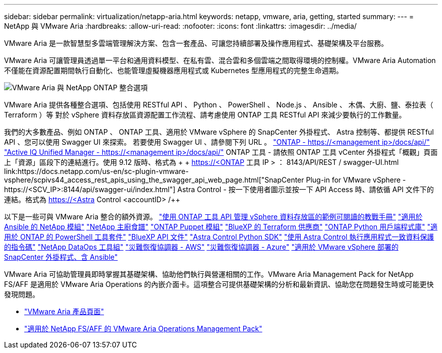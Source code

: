 ---
sidebar: sidebar 
permalink: virtualization/netapp-aria.html 
keywords: netapp, vmware, aria, getting, started 
summary:  
---
= NetApp 與 VMware Aria
:hardbreaks:
:allow-uri-read: 
:nofooter: 
:icons: font
:linkattrs: 
:imagesdir: ../media/


[role="lead"]
VMware Aria 是一款智慧型多雲端管理解決方案、包含一套產品、可讓您持續部署及操作應用程式、基礎架構及平台服務。

VMware Aria 可讓管理員透過單一平台和通用資料模型、在私有雲、混合雲和多個雲端之間取得環境的控制權。VMware Aria Automation 不僅能在資源配置期間執行自動化、也能管理虛擬機器應用程式或 Kubernetes 型應用程式的完整生命週期。

image:netapp-aria-image01.png["VMware Aria 與 NetApp ONTAP 整合選項"]

VMware Aria 提供各種整合選項、包括使用 RESTful API 、 Python 、 PowerShell 、 Node.js 、 Ansible 、 木偶、大廚、鹽、泰拉表（ Terraform ）等 對於 vSphere 資料存放區資源配置工作流程、請考慮使用 ONTAP 工具 RESTful API 來減少要執行的工作數量。

我們的大多數產品、例如 ONTAP 、 ONTAP 工具、適用於 VMware vSphere 的 SnapCenter 外掛程式、 Astra 控制等、都提供 RESTful API 、您可以使用 Swagger UI 來探索。
若要使用 Swagger UI 、請參閱下列 URL 。
link:https://docs.netapp.com/us-en/ontap-automation/reference/api_reference.html#access-the-ontap-api-documentation-page["ONTAP - ++https://<management ip>/docs/api/++"]
link:https://docs.netapp.com/us-en/active-iq-unified-manager/api-automation/concept_api_url_and_categories.html#accessing-the-online-api-documentation-page["Active IQ Unified Manager - ++https://<management ip>/docs/api/++"]
ONTAP 工具 - 請依照 ONTAP 工具 vCenter 外掛程式「概觀」頁面上「資源」區段下的連結進行。使用 9.12 版時、格式為 + + https://<ONTAP 工具 IP > ： 8143/API/REST / swagger-UI.html++
link:https://docs.netapp.com/us-en/sc-plugin-vmware-vsphere/scpivs44_access_rest_apis_using_the_swagger_api_web_page.html["SnapCenter Plug-in for VMware vSphere - ++https://<SCV_IP>:8144/api/swagger-ui/index.html++"]
Astra Control - 按一下使用者圖示並按一下 API Access 時、請依循 API 文件下的連結。格式為 ++ https://<Astra Control <accountID> /++

以下是一些可與 VMware Aria 整合的額外資源。
link:https://github.com/NetApp-Automation/ONTAP_Tools_Datastore_Management["使用 ONTAP 工具 API 管理 vSphere 資料存放區的範例可閱讀的教戰手冊"]
link:https://galaxy.ansible.com/netapp["適用於 Ansible 的 NetApp 模組"]
link:https://supermarket.chef.io/cookbooks?q=netapp["NetApp 主廚食譜"]
link:https://forge.puppet.com/modules/puppetlabs/netapp/readme["ONTAP Puppet 模組"]
link:https://github.com/NetApp/terraform-provider-netapp-cloudmanager["BlueXP 的 Terraform 供應商"]
link:https://pypi.org/project/netapp-ontap/["ONTAP Python 用戶端程式庫"]
link:https://www.powershellgallery.com/packages/NetApp.ONTAP["適用於 ONTAP 的 PowerShell 工具套件"]
link:https://services.cloud.netapp.com/developer-hub["BlueXP API 文件"]
link:https://github.com/NetApp/netapp-astra-toolkits["Astra Control Python SDK"]
link:https://github.com/NetApp/Verda["使用 Astra Control 執行應用程式一致資料保護的指令碼"]
link:https://github.com/NetApp/netapp-dataops-toolkit["NetApp DataOps 工具組"]
link:https://github.com/NetApp/DRO-AWS["災難恢復協調器 - AWS"]
link:https://github.com/NetApp/DRO-Azure["災難恢復協調器 - Azure"]
link:https://github.com/NetApp-Automation/SnapCenter-Plug-in-for-VMware-vSphere["適用於 VMware vSphere 部署的 SnapCenter 外掛程式、含 Ansible"]

VMware Aria 可協助管理員即時掌握其基礎架構、協助他們執行與營運相關的工作。VMware Aria Management Pack for NetApp FS/AFF 是適用於 VMware Aria Operations 的內嵌介面卡。這項整合可提供基礎架構的分析和最新資訊、協助您在問題發生時或可能更快發現問題。

* link:https://www.vmware.com/products/aria.html["VMware Aria 產品頁面"]
* link:https://docs.vmware.com/en/VMware-Aria-Operations-for-Integrations/4.2/Management-Pack-for-NetApp-FAS-AFF/GUID-9B9C2353-3975-403A-8803-EBF6CDB62D2C.html["適用於 NetApp FS/AFF 的 VMware Aria Operations Management Pack"]

